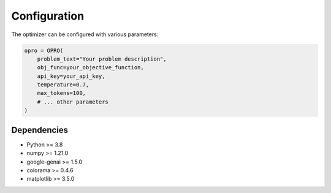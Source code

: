 Configuration
====================

The optimizer can be configured with various parameters:

.. code-block:: python

    opro = OPRO(
        problem_text="Your problem description",
        obj_func=your_objective_function,
        api_key=your_api_key,
        temperature=0.7,
        max_tokens=100,
        # ... other parameters
    )

Dependencies
------------------

- Python >= 3.8
- numpy >= 1.21.0
- google-genai >= 1.5.0
- colorama >= 0.4.6
- matplotlib >= 3.5.0 